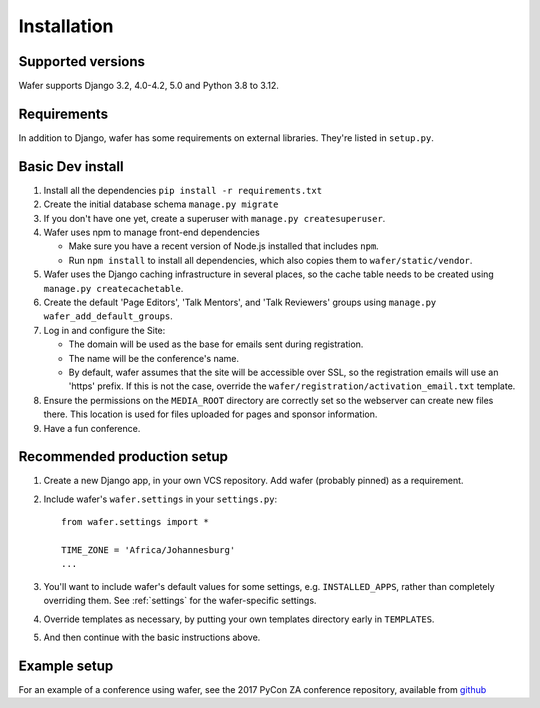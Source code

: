 ============
Installation
============

Supported versions
==================

Wafer supports Django 3.2, 4.0-4.2, 5.0 and Python 3.8 to 3.12.

Requirements
============

In addition to Django, wafer has some requirements on external
libraries. They're listed in ``setup.py``.

Basic Dev install
=================

#. Install all the dependencies
   ``pip install -r requirements.txt``
 
#. Create the initial database schema
   ``manage.py migrate``

#. If you don't have one yet, create a superuser with
   ``manage.py createsuperuser``.

#. Wafer uses npm to manage front-end dependencies

   * Make sure you have a recent version of Node.js installed that
     includes ``npm``.

   * Run ``npm install`` to install all dependencies, which also copies
     them to ``wafer/static/vendor``.

#. Wafer uses the Django caching infrastructure in several places, so
   the cache table needs to be created using ``manage.py createcachetable``.

#. Create the default 'Page Editors', 'Talk Mentors', and 'Talk
   Reviewers' groups using ``manage.py wafer_add_default_groups``.

#. Log in and configure the Site:

   * The domain will be used as the base for emails sent during
     registration.

   * The name will be the conference's name.

   * By default, wafer assumes that the site will be accessible over SSL,
     so the registration emails will use an 'https' prefix. If this
     is not the case, override the ``wafer/registration/activation_email.txt``
     template.

#. Ensure the permissions on the ``MEDIA_ROOT`` directory are correctly
   set so the webserver can create new files there. This location is
   used for files uploaded for pages and sponsor information.

#. Have a fun conference.

Recommended production setup
============================

#. Create a new Django app, in your own VCS repository. Add wafer
   (probably pinned) as a requirement.

#. Include wafer's ``wafer.settings`` in your ``settings.py``::

       from wafer.settings import *

       TIME_ZONE = 'Africa/Johannesburg'
       ...

#. You'll want to include wafer's default values for some settings, e.g.
   ``INSTALLED_APPS``, rather than completely overriding them.
   See :ref:`settings` for the wafer-specific settings.

#. Override templates as necessary, by putting your own templates
   directory early in ``TEMPLATES``.

#. And then continue with the basic instructions above.


Example setup
=============

For an example of a conference using wafer, see the 2017 PyCon ZA
conference repository, available from `github`_


.. _github: https://github.com/CTPUG/pyconza2017
